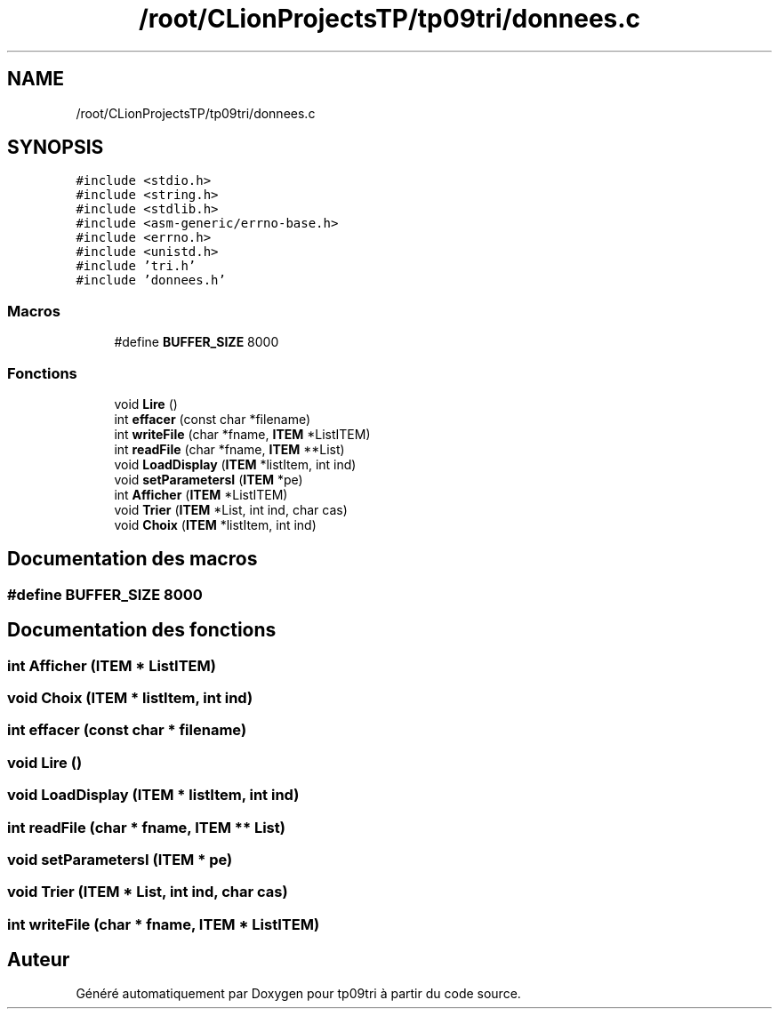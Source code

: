 .TH "/root/CLionProjectsTP/tp09tri/donnees.c" 3 "Jeudi 20 Octobre 2022" "Version 0.1" "tp09tri" \" -*- nroff -*-
.ad l
.nh
.SH NAME
/root/CLionProjectsTP/tp09tri/donnees.c
.SH SYNOPSIS
.br
.PP
\fC#include <stdio\&.h>\fP
.br
\fC#include <string\&.h>\fP
.br
\fC#include <stdlib\&.h>\fP
.br
\fC#include <asm\-generic/errno\-base\&.h>\fP
.br
\fC#include <errno\&.h>\fP
.br
\fC#include <unistd\&.h>\fP
.br
\fC#include 'tri\&.h'\fP
.br
\fC#include 'donnees\&.h'\fP
.br

.SS "Macros"

.in +1c
.ti -1c
.RI "#define \fBBUFFER_SIZE\fP   8000"
.br
.in -1c
.SS "Fonctions"

.in +1c
.ti -1c
.RI "void \fBLire\fP ()"
.br
.ti -1c
.RI "int \fBeffacer\fP (const char *filename)"
.br
.ti -1c
.RI "int \fBwriteFile\fP (char *fname, \fBITEM\fP *ListITEM)"
.br
.ti -1c
.RI "int \fBreadFile\fP (char *fname, \fBITEM\fP **List)"
.br
.ti -1c
.RI "void \fBLoadDisplay\fP (\fBITEM\fP *listItem, int ind)"
.br
.ti -1c
.RI "void \fBsetParametersI\fP (\fBITEM\fP *pe)"
.br
.ti -1c
.RI "int \fBAfficher\fP (\fBITEM\fP *ListITEM)"
.br
.ti -1c
.RI "void \fBTrier\fP (\fBITEM\fP *List, int ind, char cas)"
.br
.ti -1c
.RI "void \fBChoix\fP (\fBITEM\fP *listItem, int ind)"
.br
.in -1c
.SH "Documentation des macros"
.PP 
.SS "#define BUFFER_SIZE   8000"

.SH "Documentation des fonctions"
.PP 
.SS "int Afficher (\fBITEM\fP * ListITEM)"

.SS "void Choix (\fBITEM\fP * listItem, int ind)"

.SS "int effacer (const char * filename)"

.SS "void Lire ()"

.SS "void LoadDisplay (\fBITEM\fP * listItem, int ind)"

.SS "int readFile (char * fname, \fBITEM\fP ** List)"

.SS "void setParametersI (\fBITEM\fP * pe)"

.SS "void Trier (\fBITEM\fP * List, int ind, char cas)"

.SS "int writeFile (char * fname, \fBITEM\fP * ListITEM)"

.SH "Auteur"
.PP 
Généré automatiquement par Doxygen pour tp09tri à partir du code source\&.
